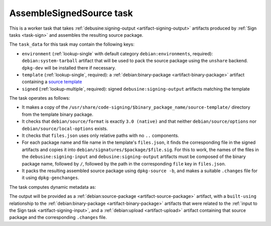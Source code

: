 .. _task-assemble-signed-source:

AssembleSignedSource task
-------------------------

This is a worker task that takes :ref:`debusine:signing-output
<artifact-signing-output>` artifacts produced by :ref:`Sign tasks
<task-sign>` and assembles the resulting source package.

The ``task_data`` for this task may contain the following keys:

* ``environment`` (:ref:`lookup-single` with default category
  ``debian:environments``, required): ``debian:system-tarball`` artifact
  that will be used to pack the source package using the ``unshare``
  backend.  ``dpkg-dev`` will be installed there if necessary.
* ``template`` (:ref:`lookup-single`, required): a
  :ref:`debian:binary-package <artifact-binary-package>` artifact containing
  a `source template
  <https://wiki.debian.org/SecureBoot/Discussion#Source_template_inside_a_binary_package>`_
* ``signed`` (:ref:`lookup-multiple`, required): signed
  ``debusine:signing-output`` artifacts matching the template

The task operates as follows:

* It makes a copy of the
  ``/usr/share/code-signing/$binary_package_name/source-template/``
  directory from the template binary package.
* It checks that ``debian/source/format`` is exactly ``3.0 (native)`` and
  that neither ``debian/source/options`` nor ``debian/source/local-options``
  exists.
* It checks that ``files.json`` uses only relative paths with no ``..``
  components.
* For each package name and file name in the template's ``files.json``, it
  finds the corresponding file in the signed artifacts and copies it into
  ``debian/signatures/$package/$file.sig``.  For this to work, the names of
  the files in the ``debusine:signing-input`` and
  ``debusine:signing-output`` artifacts must be composed of the binary
  package name, followed by ``/``, followed by the path in the corresponding
  ``file`` key in ``files.json``.
* It packs the resulting assembled source package using ``dpkg-source -b``,
  and makes a suitable ``.changes`` file for it using ``dpkg-genchanges``.

The task computes dynamic metadata as:

.. dynamic_data::
  :method: debusine.tasks.assemble_signed_source::AssembleSignedSource.build_dynamic_data

The output will be provided as a :ref:`debian:source-package
<artifact-source-package>` artifact, with a ``built-using`` relationship to
the :ref:`debian:binary-package <artifact-binary-package>` artifacts that
were related to the :ref:`input to the Sign task <artifact-signing-input>`,
and a :ref:`debian:upload <artifact-upload>` artifact containing that source
package and the corresponding ``.changes`` file.

